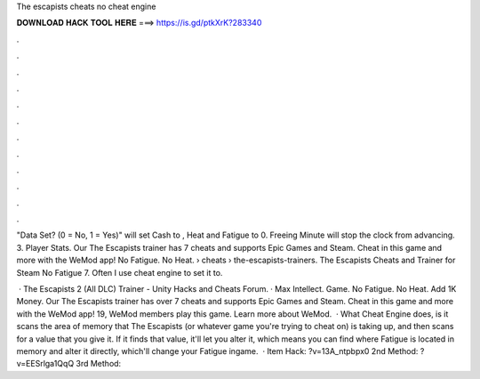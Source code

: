 The escapists cheats no cheat engine



𝐃𝐎𝐖𝐍𝐋𝐎𝐀𝐃 𝐇𝐀𝐂𝐊 𝐓𝐎𝐎𝐋 𝐇𝐄𝐑𝐄 ===> https://is.gd/ptkXrK?283340



.



.



.



.



.



.



.



.



.



.



.



.

"Data Set? (0 = No, 1 = Yes)" will set Cash to , Heat and Fatigue to 0. Freeing Minute will stop the clock from advancing. 3. Player Stats. Our The Escapists trainer has 7 cheats and supports Epic Games and Steam. Cheat in this game and more with the WeMod app! No Fatigue. No Heat.  › cheats › the-escapists-trainers. The Escapists Cheats and Trainer for Steam No Fatigue 7. Often I use cheat engine to set it to.

 · The Escapists 2 (All DLC) Trainer - Unity Hacks and Cheats Forum. · Max Intellect. Game. No Fatigue. No Heat. Add 1K Money. Our The Escapists trainer has over 7 cheats and supports Epic Games and Steam. Cheat in this game and more with the WeMod app! 19, WeMod members play this game. Learn more about WeMod.  · What Cheat Engine does, is it scans the area of memory that The Escapists (or whatever game you're trying to cheat on) is taking up, and then scans for a value that you give it. If it finds that value, it'll let you alter it, which means you can find where Fatigue is located in memory and alter it directly, which'll change your Fatigue ingame.  · Item Hack: ?v=13A_ntpbpx0 2nd Method: ?v=EESrlga1QqQ 3rd Method: 
